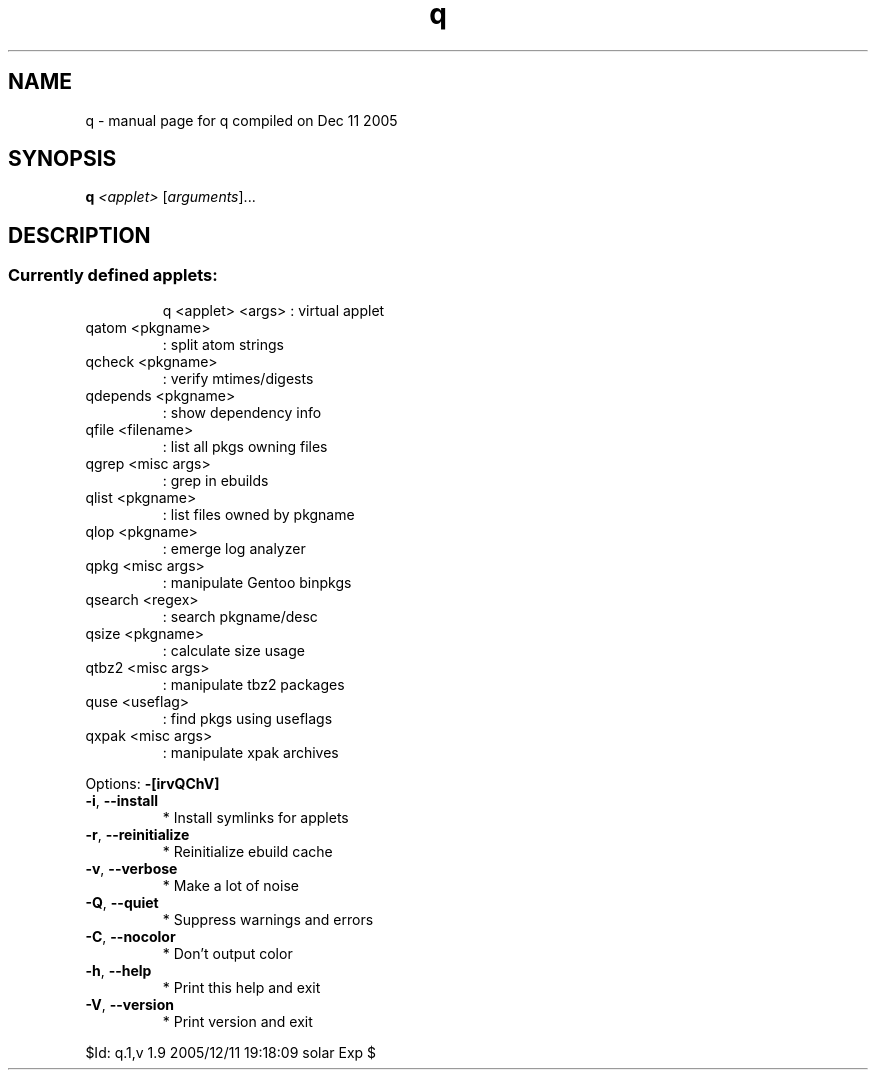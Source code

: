 .\" DO NOT MODIFY THIS FILE!  It was generated by help2man 1.35.
.TH q "1" "December 2005" "Gentoo Foundation" "q"
.SH NAME
q \- manual page for q compiled on Dec 11 2005
.SH SYNOPSIS
.B q
\fI<applet> \fR[\fIarguments\fR]...
.SH DESCRIPTION
.SS "Currently defined applets:"
.IP
q <applet> <args> : virtual applet
.TP
qatom <pkgname>
: split atom strings
.TP
qcheck <pkgname>
: verify mtimes/digests
.TP
qdepends <pkgname>
: show dependency info
.TP
qfile <filename>
: list all pkgs owning files
.TP
qgrep <misc args>
: grep in ebuilds
.TP
qlist <pkgname>
: list files owned by pkgname
.TP
qlop <pkgname>
: emerge log analyzer
.TP
qpkg <misc args>
: manipulate Gentoo binpkgs
.TP
qsearch <regex>
: search pkgname/desc
.TP
qsize <pkgname>
: calculate size usage
.TP
qtbz2 <misc args>
: manipulate tbz2 packages
.TP
quse <useflag>
: find pkgs using useflags
.TP
qxpak <misc args>
: manipulate xpak archives
.PP
Options: \fB\-[irvQChV]\fR
.TP
\fB\-i\fR, \fB\-\-install\fR
* Install symlinks for applets
.TP
\fB\-r\fR, \fB\-\-reinitialize\fR
* Reinitialize ebuild cache
.TP
\fB\-v\fR, \fB\-\-verbose\fR
* Make a lot of noise
.TP
\fB\-Q\fR, \fB\-\-quiet\fR
* Suppress warnings and errors
.TP
\fB\-C\fR, \fB\-\-nocolor\fR
* Don't output color
.TP
\fB\-h\fR, \fB\-\-help\fR
* Print this help and exit
.TP
\fB\-V\fR, \fB\-\-version\fR
* Print version and exit
.PP
$Id: q.1,v 1.9 2005/12/11 19:18:09 solar Exp $
